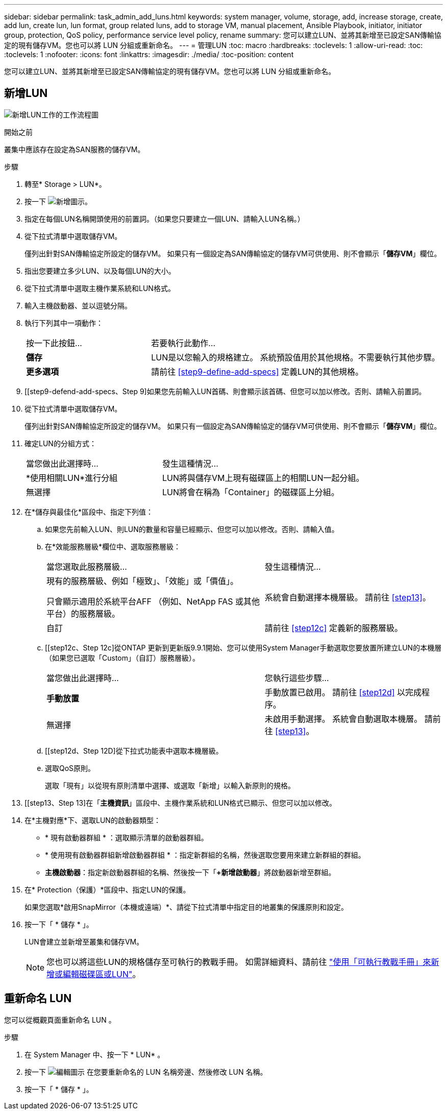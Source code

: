 ---
sidebar: sidebar 
permalink: task_admin_add_luns.html 
keywords: system manager, volume, storage, add, increase storage, create, add lun, create lun, lun format, group related luns, add to storage VM, manual placement, Ansible Playbook, initiator, initiator group, protection, QoS policy, performance service level policy, rename 
summary: 您可以建立LUN、並將其新增至已設定SAN傳輸協定的現有儲存VM。您也可以將 LUN 分組或重新命名。 
---
= 管理LUN
:toc: macro
:hardbreaks:
:toclevels: 1
:allow-uri-read: 
:toc: 
:toclevels: 1
:nofooter: 
:icons: font
:linkattrs: 
:imagesdir: ./media/
:toc-position: content


[role="lead"]
您可以建立LUN、並將其新增至已設定SAN傳輸協定的現有儲存VM。您也可以將 LUN 分組或重新命名。



== 新增LUN

image:workflow_admin_add_LUNs.gif["新增LUN工作的工作流程圖"]

.開始之前
叢集中應該存在設定為SAN服務的儲存VM。

.步驟
. 轉至* Storage > LUN*。
. 按一下 image:icon_add.gif["新增圖示"]。
. 指定在每個LUN名稱開頭使用的前置詞。（如果您只要建立一個LUN、請輸入LUN名稱。）
. 從下拉式清單中選取儲存VM。
+
僅列出針對SAN傳輸協定所設定的儲存VM。  如果只有一個設定為SAN傳輸協定的儲存VM可供使用、則不會顯示「*儲存VM*」欄位。

. 指出您要建立多少LUN、以及每個LUN的大小。
. 從下拉式清單中選取主機作業系統和LUN格式。
. 輸入主機啟動器、並以逗號分隔。
. 執行下列其中一項動作：
+
[cols="30,70"]
|===


| 按一下此按鈕... | 若要執行此動作... 


| *儲存* | LUN是以您輸入的規格建立。  系統預設值用於其他規格。不需要執行其他步驟。 


| *更多選項* | 請前往 <<step9-define-add-specs>> 定義LUN的其他規格。 
|===
. [[step9-defend-add-specs、Step 9]如果您先前輸入LUN首碼、則會顯示該首碼、但您可以加以修改。否則、請輸入前置詞。
. 從下拉式清單中選取儲存VM。
+
僅列出針對SAN傳輸協定所設定的儲存VM。  如果只有一個設定為SAN傳輸協定的儲存VM可供使用、則不會顯示「*儲存VM*」欄位。

. 確定LUN的分組方式：
+
[cols="40,60"]
|===


| 當您做出此選擇時... | 發生這種情況... 


| *使用相關LUN*進行分組 | LUN將與儲存VM上現有磁碟區上的相關LUN一起分組。 


| 無選擇 | LUN將會在稱為「Container」的磁碟區上分組。 
|===
. 在*儲存與最佳化*區段中、指定下列值：
+
.. 如果您先前輸入LUN、則LUN的數量和容量已經顯示、但您可以加以修改。否則、請輸入值。
.. 在*效能服務層級*欄位中、選取服務層級：
+
[cols="55,45"]
|===


| 當您選取此服務層級... | 發生這種情況... 


 a| 
現有的服務層級、例如「極致」、「效能」或「價值」。

只會顯示適用於系統平台AFF （例如、NetApp FAS 或其他平台）的服務層級。
| 系統會自動選擇本機層級。   請前往 <<step13>>。 


| 自訂 | 請前往 <<step12c>> 定義新的服務層級。 
|===
.. [[step12c、Step 12c]從ONTAP 更新到更新版9.9.1開始、您可以使用System Manager手動選取您要放置所建立LUN的本機層（如果您已選取「Custom」（自訂）服務層級）。
+
[cols="55,45"]
|===


| 當您做出此選擇時... | 您執行這些步驟... 


| *手動放置* | 手動放置已啟用。  請前往 <<step12d>> 以完成程序。 


| 無選擇 | 未啟用手動選擇。  系統會自動選取本機層。  請前往 <<step13>>。 
|===
.. [[step12d、Step 12D]從下拉式功能表中選取本機層級。
.. 選取QoS原則。
+
選取「現有」以從現有原則清單中選擇、或選取「新增」以輸入新原則的規格。



. [[step13、Step 13]在「*主機資訊*」區段中、主機作業系統和LUN格式已顯示、但您可以加以修改。
. 在*主機對應*下、選取LUN的啟動器類型：
+
** * 現有啟動器群組 * ：選取顯示清單的啟動器群組。
** * 使用現有啟動器群組新增啟動器群組 * ：指定新群組的名稱，然後選取您要用來建立新群組的群組。
** *主機啟動器*：指定新啟動器群組的名稱、然後按一下「*+新增啟動器*」將啟動器新增至群組。


. 在* Protection（保護）*區段中、指定LUN的保護。
+
如果您選取*啟用SnapMirror（本機或遠端）*、請從下拉式清單中指定目的地叢集的保護原則和設定。

. 按一下「 * 儲存 * 」。
+
LUN會建立並新增至叢集和儲存VM。

+

NOTE: 您也可以將這些LUN的規格儲存至可執行的教戰手冊。  如需詳細資料、請前往 link:https://docs.netapp.com/us-en/ontap/task_use_ansible_playbooks_add_edit_volumes_luns.html["使用「可執行教戰手冊」來新增或編輯磁碟區或LUN"]。





== 重新命名 LUN

您可以從概觀頁面重新命名 LUN 。

.步驟
. 在 System Manager 中、按一下 * LUN* 。
. 按一下 image:icon-edit-pencil-blue-outline.png["編輯圖示"] 在您要重新命名的 LUN 名稱旁邊、然後修改 LUN 名稱。
. 按一下「 * 儲存 * 」。

